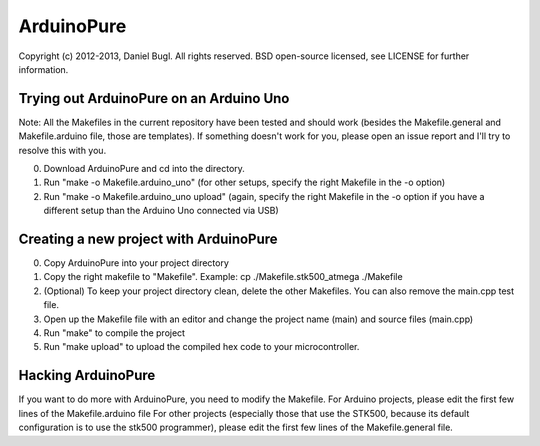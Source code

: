 ===========
ArduinoPure
===========

Copyright (c) 2012-2013, Daniel Bugl. All rights reserved.
BSD open-source licensed, see LICENSE for further information.


Trying out ArduinoPure on an Arduino Uno
----------------------------------------

Note: All the Makefiles in the current repository have been tested and should work (besides the Makefile.general and Makefile.arduino file, those are templates). If something doesn't work for you, please open an issue report and I'll try to resolve this with you.

0. Download ArduinoPure and cd into the directory.
1. Run "make -o Makefile.arduino_uno" (for other setups, specify the right Makefile in the -o option)
2. Run "make -o Makefile.arduino_uno upload" (again, specify the right Makefile in the -o option if you have a different setup than the Arduino Uno connected via USB)


Creating a new project with ArduinoPure
---------------------------------------

0. Copy ArduinoPure into your project directory
1. Copy the right makefile to "Makefile". Example: cp ./Makefile.stk500_atmega ./Makefile
2. (Optional) To keep your project directory clean, delete the other Makefiles. You can also remove the main.cpp test file.
3. Open up the Makefile file with an editor and change the project name (main) and source files (main.cpp)
4. Run "make" to compile the project
5. Run "make upload" to upload the compiled hex code to your microcontroller.


Hacking ArduinoPure
-------------------

If you want to do more with ArduinoPure, you need to modify the Makefile.
For Arduino projects, please edit the first few lines of the Makefile.arduino file
For other projects (especially those that use the STK500, because its default configuration is to use the stk500 programmer), please edit the first few lines of the Makefile.general file.
